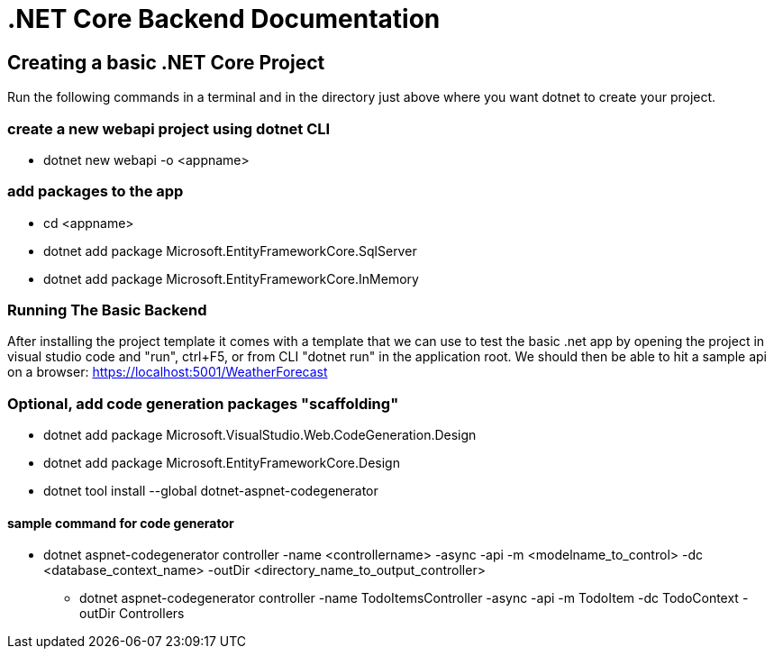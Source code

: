 = .NET Core Backend Documentation

== Creating a basic .NET Core Project
Run the following commands in a terminal and in the directory just above where you want dotnet to create your project.

=== create a new webapi project using dotnet CLI
* dotnet new webapi -o <appname>

=== add packages to the app
* cd <appname>
* dotnet add package Microsoft.EntityFrameworkCore.SqlServer
* dotnet add package Microsoft.EntityFrameworkCore.InMemory

=== Running The Basic Backend
After installing the project template it comes with a template that we can use to test the basic .net app by opening the project in visual studio code and "run", ctrl+F5, or from CLI "dotnet run" in the application root. We should then be able to hit a sample api on a browser:
https://localhost:5001/WeatherForecast

=== Optional, add code generation packages "scaffolding"
* dotnet add package Microsoft.VisualStudio.Web.CodeGeneration.Design
* dotnet add package Microsoft.EntityFrameworkCore.Design
* dotnet tool install --global dotnet-aspnet-codegenerator

==== sample command for code generator
* dotnet aspnet-codegenerator controller -name <controllername> -async -api -m <modelname_to_control> -dc <database_context_name> -outDir <directory_name_to_output_controller>
- dotnet aspnet-codegenerator controller -name TodoItemsController -async -api -m TodoItem -dc TodoContext -outDir Controllers

